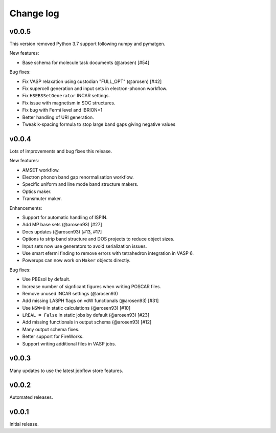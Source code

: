 Change log
==========

v0.0.5
------

This version removed Python 3.7 support following numpy and pymatgen.

New features:

- Base schema for molecule task documents (@arosen) [#54]

Bug fixes:

- Fix VASP relaxation using custodian "FULL_OPT" (@arosen) [#42]
- Fix supercell generation and input sets in electron-phonon workflow.
- Fix ``HSEBSSetGenerator`` INCAR settings.
- Fix issue with magnetism in SOC structures.
- Fix bug with Fermi level and IBRION=1
- Better handling of URI generation.
- Tweak k-spacing formula to stop large band gaps giving negative values


v0.0.4
------

Lots of improvements and bug fixes this release.

New features:

- AMSET workflow.
- Electron phonon band gap renormalisation workflow.
- Specific uniform and line mode band structure makers.
- Optics maker.
- Transmuter maker.

Enhancements:

- Support for automatic handling of ISPIN.
- Add MP base sets (@arosen93) [#27]
- Docs updates (@arosen93) [#13, #17]
- Options to strip band structure and DOS projects to reduce object sizes.
- Input sets now use generators to avoid serialization issues.
- Use smart efermi finding to remove errors with tetrahedron integration in VASP 6.
- Powerups can now work on ``Maker`` objects directly.

Bug fixes:

- Use PBEsol by default.
- Increase number of signficant figures when writing POSCAR files.
- Remove unused INCAR settings (@arosen93)
- Add missing LASPH flags on vdW functionals (@arosen93) [#31]
- Use ``NSW=0`` in static calculations (@arosen93) [#10]
- ``LREAL = False`` in static jobs by default (@arosen93) [#23]
- Add missing functionals in output schema (@arosen93) [#12]
- Many output schema fixes.
- Better support for FireWorks.
- Support writing additional files in VASP jobs.

v0.0.3
------

Many updates to use the latest jobflow store features.

v0.0.2
------

Automated releases.

v0.0.1
------

Initial release.
